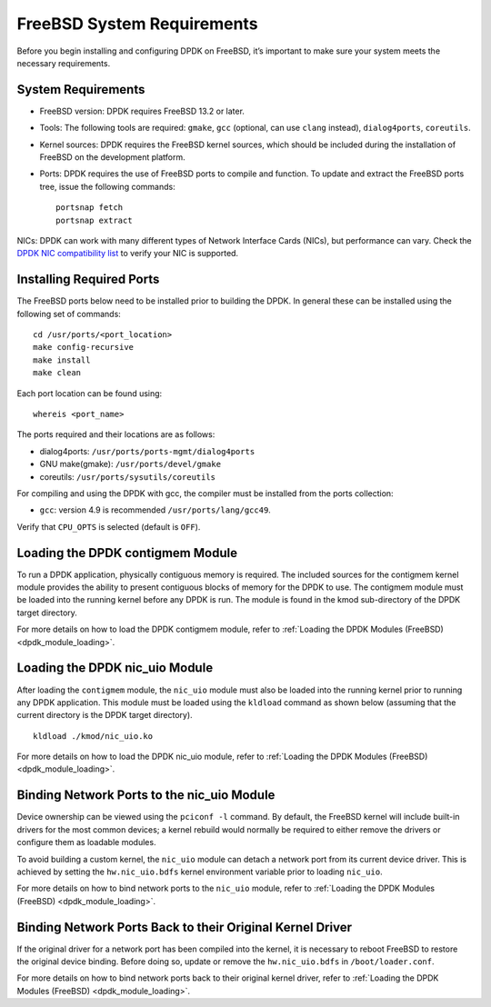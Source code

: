 ..  SPDX-License-Identifier: BSD-3-Clause
    Copyright(c) 2010-2015 Intel Corporation.

.. _freebsd_sys_req:

FreeBSD System Requirements
===========================

Before you begin installing and configuring DPDK on FreeBSD, it’s important to make sure your system meets the necessary requirements.

System Requirements
-------------------

- FreeBSD version: DPDK requires FreeBSD 13.2 or later.

- Tools: The following tools are required: ``gmake``, ``gcc`` (optional, can use ``clang`` instead), ``dialog4ports``, ``coreutils``.

- Kernel sources: DPDK requires the FreeBSD kernel sources, which should be included during the installation of FreeBSD on the development platform.

- Ports: DPDK requires the use of FreeBSD ports to compile and function. To update and extract the FreeBSD ports tree, issue the following commands::

        portsnap fetch
        portsnap extract

NICs: DPDK can work with many different types of Network Interface Cards (NICs), but performance can vary. Check the `DPDK NIC compatibility list <http://core.dpdk.org/supported/>`_ to verify your NIC is supported.

Installing Required Ports
-------------------------

The FreeBSD ports below need to be installed prior to building the DPDK. 
In general these can be installed using the following set of commands::

        cd /usr/ports/<port_location>
        make config-recursive
        make install
        make clean

Each port location can be found using::

        whereis <port_name>

The ports required and their locations are as follows:

- dialog4ports: ``/usr/ports/ports-mgmt/dialog4ports``
- GNU make(gmake): ``/usr/ports/devel/gmake``
- coreutils: ``/usr/ports/sysutils/coreutils``

For compiling and using the DPDK with gcc, the compiler must be installed from the
ports collection:

- ``gcc``: version 4.9 is recommended ``/usr/ports/lang/gcc49``. 
Verify that ``CPU_OPTS`` is selected (default is ``OFF``).

Loading the DPDK contigmem Module
---------------------------------

To run a DPDK application, physically contiguous memory is required. 
The included sources for the contigmem kernel module provides the ability to present
contiguous blocks of memory for the DPDK to use. The contigmem module must be loaded
into the running kernel before any DPDK is run. The module is found in the kmod
sub-directory of the DPDK target directory.

For more details on how to load the DPDK contigmem module, 
refer to :ref:`Loading the DPDK Modules (FreeBSD) <dpdk_module_loading>`.

Loading the DPDK nic_uio Module
-------------------------------

After loading the ``contigmem`` module, the ``nic_uio`` module must also be loaded into
the running kernel prior to running any DPDK application. This module must be loaded
using the ``kldload`` command as shown below (assuming that the current directory is
the DPDK target directory).
::
        kldload ./kmod/nic_uio.ko

For more details on how to load the DPDK nic_uio module, refer to
:ref:`Loading the DPDK Modules (FreeBSD) <dpdk_module_loading>`.

Binding Network Ports to the nic_uio Module
-------------------------------------------

Device ownership can be viewed using the ``pciconf -l`` command. By default, 
the FreeBSD kernel will include built-in drivers for the most common devices; 
a kernel rebuild would normally be required to either remove the drivers or configure
them as loadable modules.

To avoid building a custom kernel, the ``nic_uio`` module can detach a network port
from its current device driver. This is achieved by setting the ``hw.nic_uio.bdfs``
kernel environment variable prior to loading ``nic_uio``.

For more details on how to bind network ports to the ``nic_uio`` module, refer to
:ref:`Loading the DPDK Modules (FreeBSD) <dpdk_module_loading>`.

Binding Network Ports Back to their Original Kernel Driver
----------------------------------------------------------

If the original driver for a network port has been compiled into the kernel, 
it is necessary to reboot FreeBSD to restore the original device binding. 
Before doing so, update or remove the ``hw.nic_uio.bdfs`` in ``/boot/loader.conf``.

For more details on how to bind network ports back to their original kernel driver,
refer to :ref:`Loading the DPDK Modules (FreeBSD) <dpdk_module_loading>`.